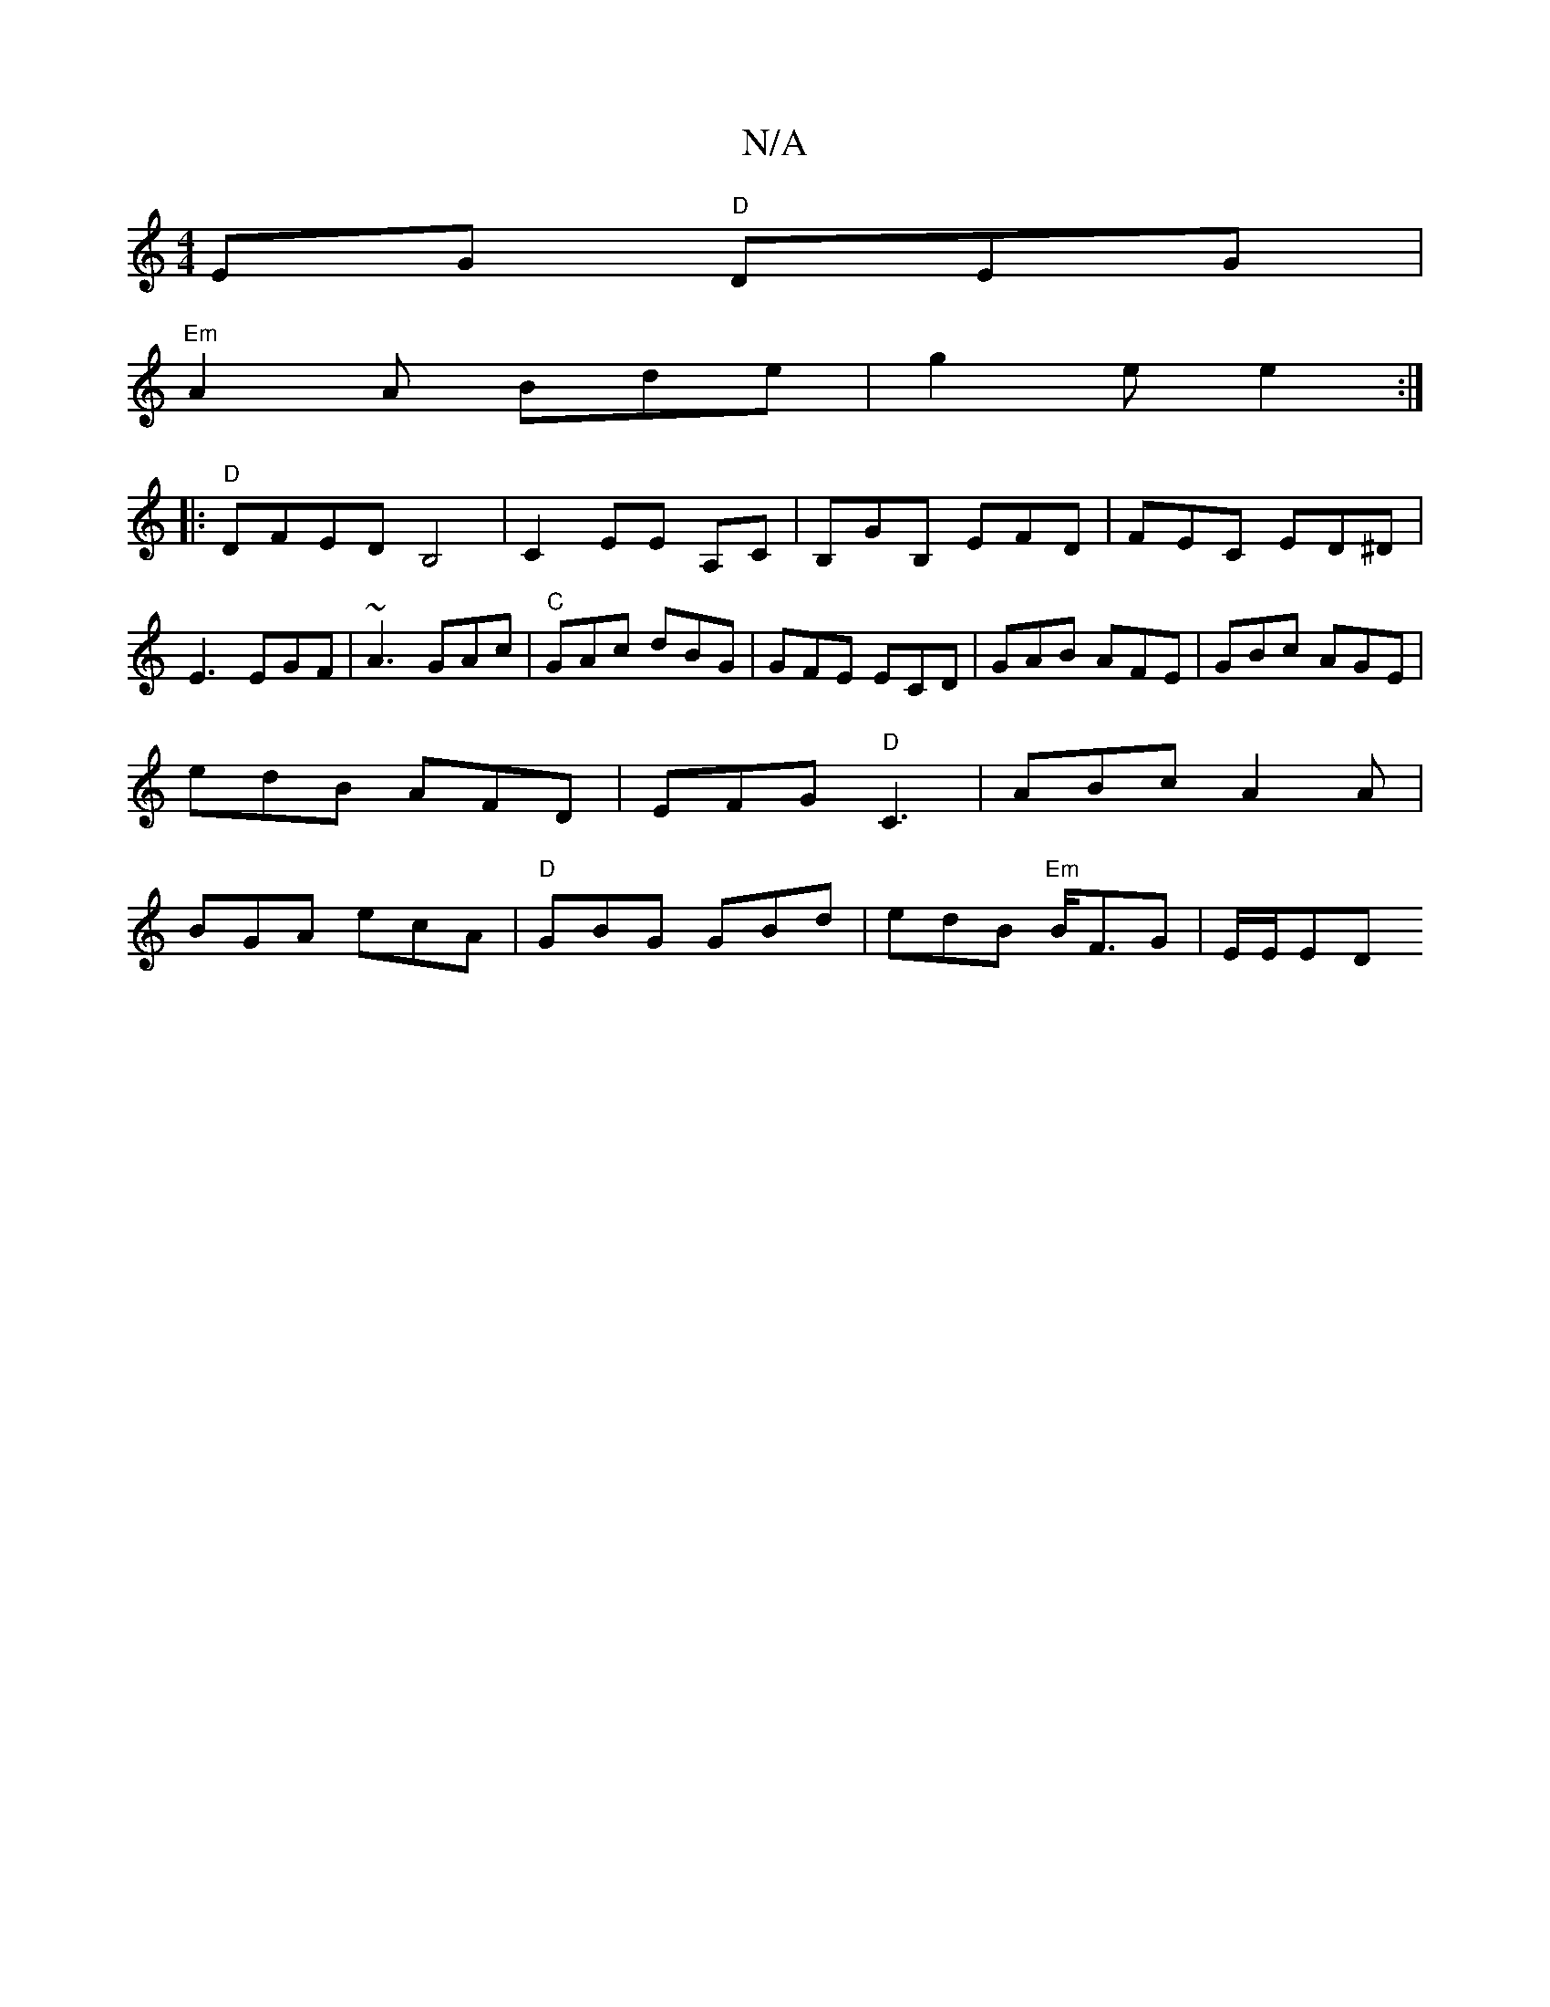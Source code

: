 X:1
T:N/A
M:4/4
R:N/A
K:Cmajor
EG "D"DEG|
"Em"A2A Bde|g2e e2:|
|: "D"DFED B,4|C2EE A,C|B,GB, EFD|FEC ED^D| E3 EGF|~A3 GAc|"C"GAc dBG|GFE ECD|GAB AFE|GBc AGE|
edB AFD | EFG "D"C3 | ABc A2 A |
BGA ecA|"D"GBG GBd|edB "Em"B<FG|E/E/ED"B